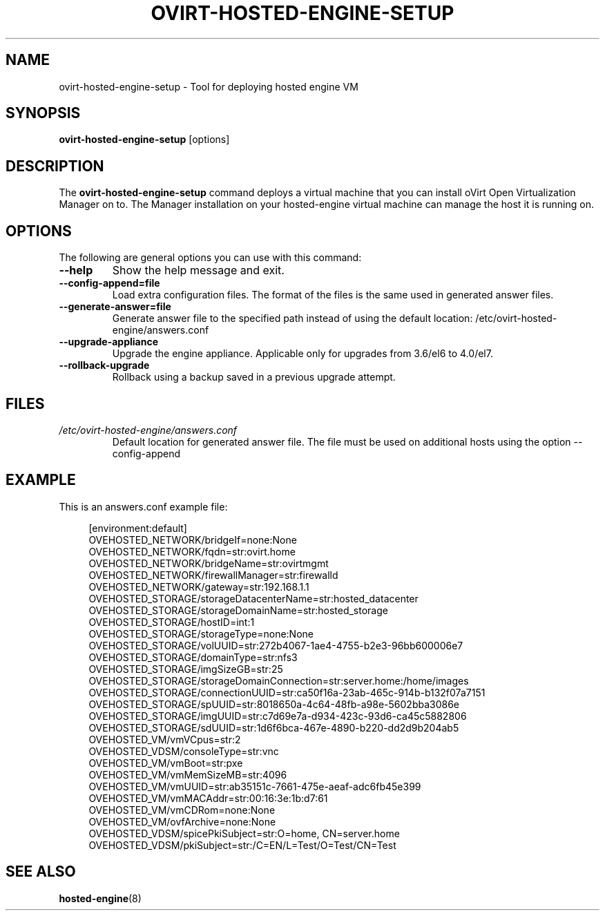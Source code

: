 .\" ovirt-hosted-engine-setup - Tool for deploying hosted engine VM
.TH "OVIRT-HOSTED-ENGINE-SETUP" "8" "2013-09-06" "oVirt" "oVirt Hosted Engine Setup Manual"
.SH "NAME"
ovirt\-hosted\-engine\-setup \- Tool for deploying hosted engine VM
.SH "SYNOPSIS"
\fBovirt\-hosted\-engine\-setup\fP [options]
.PP
.SH "DESCRIPTION"
.PP
The \fBovirt\-hosted\-engine\-setup\fP command deploys a virtual machine that
you can install oVirt Open Virtualization Manager on to.
The Manager installation on your hosted-engine virtual machine can manage
the host it is running on.
\&

.SH "OPTIONS"
The following are general options you can use with this command:\&
.IP "\fB\-\-help\fP"
Show the help message and exit.\&
.IP "\fB\-\-config-append=file\fP"
Load extra configuration files. The format of the files is the same used in
generated answer files.
\&
.IP "\fB\-\-generate-answer=file\fP"
Generate answer file to the specified path instead of using the default
location: /etc/ovirt-hosted-engine/answers.conf
\&
.IP "\fB\-\-upgrade\-appliance\fP"
Upgrade the engine appliance. Applicable only for upgrades from 3.6/el6 to 4.0/el7.
\&
.IP "\fB\-\-rollback\-upgrade\fP"
Rollback using a backup saved in a previous upgrade attempt.
\&

.SH "FILES"
.TP
.I /etc/ovirt-hosted-engine/answers.conf
Default location for generated answer file. The file must be used on
additional hosts using the option --config-append

.SH "EXAMPLE"
This is an answers.conf example file:
.PP
.nf
.in +4n
[environment:default]
OVEHOSTED_NETWORK/bridgeIf=none:None
OVEHOSTED_NETWORK/fqdn=str:ovirt.home
OVEHOSTED_NETWORK/bridgeName=str:ovirtmgmt
OVEHOSTED_NETWORK/firewallManager=str:firewalld
OVEHOSTED_NETWORK/gateway=str:192.168.1.1
OVEHOSTED_STORAGE/storageDatacenterName=str:hosted_datacenter
OVEHOSTED_STORAGE/storageDomainName=str:hosted_storage
OVEHOSTED_STORAGE/hostID=int:1
OVEHOSTED_STORAGE/storageType=none:None
OVEHOSTED_STORAGE/volUUID=str:272b4067-1ae4-4755-b2e3-96bb600006e7
OVEHOSTED_STORAGE/domainType=str:nfs3
OVEHOSTED_STORAGE/imgSizeGB=str:25
OVEHOSTED_STORAGE/storageDomainConnection=str:server.home:/home/images
OVEHOSTED_STORAGE/connectionUUID=str:ca50f16a-23ab-465c-914b-b132f07a7151
OVEHOSTED_STORAGE/spUUID=str:8018650a-4c64-48fb-a98e-5602bba3086e
OVEHOSTED_STORAGE/imgUUID=str:c7d69e7a-d934-423c-93d6-ca45c5882806
OVEHOSTED_STORAGE/sdUUID=str:1d6f6bca-467e-4890-b220-dd2d9b204ab5
OVEHOSTED_VM/vmVCpus=str:2
OVEHOSTED_VDSM/consoleType=str:vnc
OVEHOSTED_VM/vmBoot=str:pxe
OVEHOSTED_VM/vmMemSizeMB=str:4096
OVEHOSTED_VM/vmUUID=str:ab35151c-7661-475e-aeaf-adc6fb45e399
OVEHOSTED_VM/vmMACAddr=str:00:16:3e:1b:d7:61
OVEHOSTED_VM/vmCDRom=none:None
OVEHOSTED_VM/ovfArchive=none:None
OVEHOSTED_VDSM/spicePkiSubject=str:O=home, CN=server.home
OVEHOSTED_VDSM/pkiSubject=str:/C=EN/L=Test/O=Test/CN=Test
.in
.fi

.SH "SEE ALSO"
.BR hosted\-engine (8)
